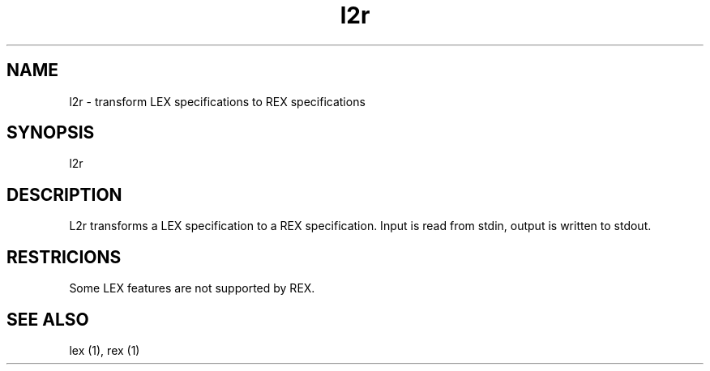 .TH l2r 1 "" GMD
.SH NAME
l2r - transform LEX specifications to REX specifications
.SH SYNOPSIS
l2r
.SH DESCRIPTION
L2r transforms a LEX specification to a REX specification.
Input is read from stdin, output is written to stdout.
.SH RESTRICIONS
Some LEX features are not supported by REX.
.SH SEE ALSO
lex (1), rex (1)
